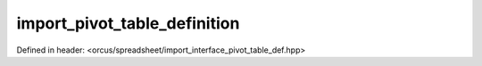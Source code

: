 import_pivot_table_definition
=============================

Defined in header: <orcus/spreadsheet/import_interface_pivot_table_def.hpp>

.. doxygenclass:: orcus::spreadsheet::iface::import_pivot_table_definition
   :members:
